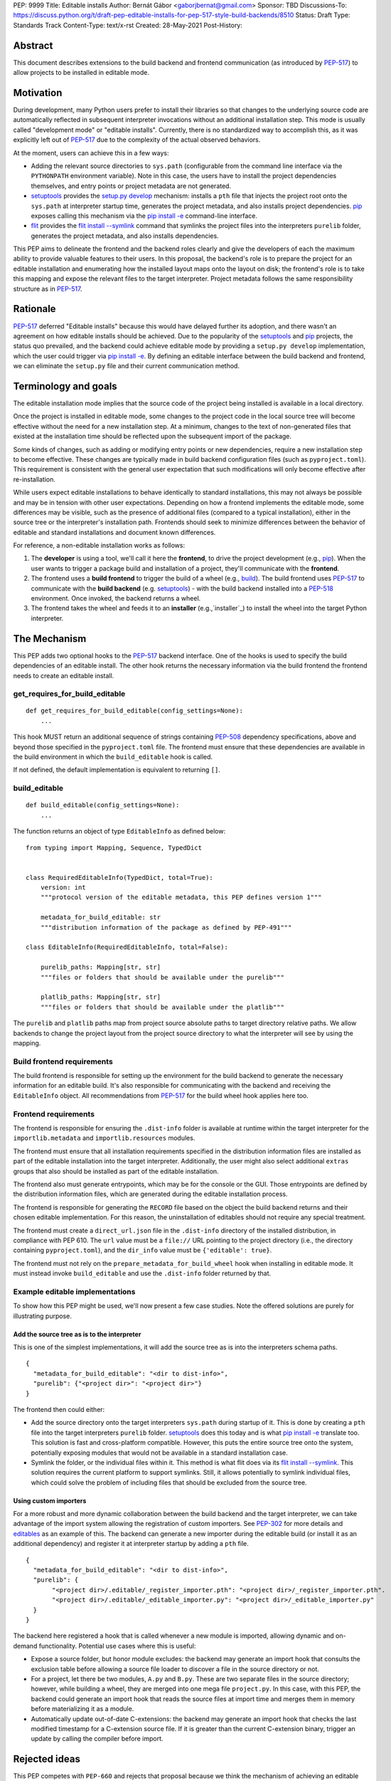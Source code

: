PEP: 9999
Title: Editable installs
Author: Bernát Gábor <gaborjbernat@gmail.com>
Sponsor: TBD
Discussions-To: https://discuss.python.org/t/draft-pep-editable-installs-for-pep-517-style-build-backends/8510
Status: Draft
Type: Standards Track
Content-Type: text/x-rst
Created: 28-May-2021
Post-History: 


Abstract
========

This document describes extensions to the build backend and frontend communication (as introduced by `PEP-517`_) to allow projects to be installed in editable mode.

Motivation
==========

During development, many Python users prefer to install their libraries so that changes to the underlying source code are automatically reflected in subsequent interpreter invocations without an additional installation step. This mode is usually called "development mode" or "editable installs". Currently, there is no standardized way to accomplish this, as it was explicitly left out of `PEP-517`_ due to the complexity of the actual observed behaviors.

At the moment, users can achieve this in a few ways:

- Adding the relevant source directories to ``sys.path`` (configurable from the command line interface via the ``PYTHONPATH`` environment variable). Note in this case, the users have to install the project dependencies themselves, and entry points or project metadata are not generated.
- `setuptools`_ provides the `setup.py develop`_ mechanism: installs a ``pth`` file that injects the project root onto the ``sys.path`` at interpreter startup time, generates the project metadata, and also installs project dependencies. `pip`_ exposes calling this mechanism via the `pip install -e <project_directory>`_ command-line interface.
- `flit`_ provides the `flit install --symlink`_ command that symlinks the project files into the interpreters ``purelib`` folder, generates the project metadata, and also installs dependencies.

This PEP aims to delineate the frontend and the backend roles clearly and give the developers of each the maximum ability to provide valuable features to their users. In this proposal, the backend's role is to prepare the project for an editable installation and enumerating how the installed layout maps onto the layout on disk; the frontend's role is to take this mapping and expose the relevant files to the target interpreter. Project metadata follows the same responsibility structure as in `PEP-517`_.

Rationale
=========

`PEP-517`_ deferred "Editable installs" because this would have delayed further its adoption, and there wasn't an agreement on how editable installs should be achieved. Due to the popularity of the `setuptools`_ and `pip`_ projects, the status quo prevailed, and the backend could achieve editable mode by providing
a ``setup.py develop`` implementation, which the user could trigger via `pip install -e <project_directory>`_. By defining an editable interface
between the build backend and frontend, we can eliminate the ``setup.py`` file and their current communication method.

Terminology and goals
=====================

The editable installation mode implies that the source code of the project being installed is available in a local directory.

Once the project is installed in editable mode, some changes to the project code in the local source tree will become effective without the need for a new installation step. At a minimum, changes to the text of non-generated files that existed at the installation time should be reflected upon the subsequent import of the package.

Some kinds of changes, such as adding or modifying entry points or new dependencies, require a new installation step to become effective. These changes are typically made in build backend configuration files (such as ``pyproject.toml``). This requirement is consistent with the general user expectation that such modifications will only become effective after re-installation.

While users expect editable installations to behave identically to standard installations, this may not always be possible and may be in tension with other user expectations. Depending on how a frontend implements the editable mode, some differences may be visible, such as the presence of additional files (compared to a typical installation), either in the source tree or the interpreter's installation path. Frontends should seek to minimize differences between the behavior of editable and standard installations and document known differences.

For reference, a non-editable installation works as follows:

1. The **developer** is using a tool, we'll call it here the **frontend**, to drive the project development (e.g., `pip`_). When the user wants to trigger a package build and installation of a project, they'll communicate with the **frontend**.
2. The frontend uses a **build frontend** to trigger the build of a wheel (e.g., `build`_). The build frontend uses `PEP-517`_ to communicate with the **build backend** (e.g. `setuptools`_) - with the build backend installed into a `PEP-518`_ environment. Once invoked, the backend returns a wheel.
3. The frontend takes the wheel and feeds it to an **installer** (e.g.,`installer`_) to install the wheel into the target Python interpreter.

The Mechanism
=============

This PEP adds two optional hooks to the `PEP-517`_ backend interface. One of the hooks is used to specify the build dependencies of an editable install. The other hook returns the necessary information via the build frontend the frontend needs to create an editable install.

get_requires_for_build_editable
-------------------------------

::

  def get_requires_for_build_editable(config_settings=None):
      ...

This hook MUST return an additional sequence of strings containing `PEP-508`_ dependency specifications, above and beyond those specified in the ``pyproject.toml`` file. The frontend must ensure that these dependencies are available in the build environment in which the ``build_editable`` hook is called.

If not defined, the default implementation is equivalent to returning ``[]``.

build_editable
--------------

::

  def build_editable(config_settings=None):
      ...

The function returns an object of type ``EditableInfo`` as defined below:

::

  from typing import Mapping, Sequence, TypedDict


  class RequiredEditableInfo(TypedDict, total=True):
      version: int
      """protocol version of the editable metadata, this PEP defines version 1"""

      metadata_for_build_editable: str
      """distribution information of the package as defined by PEP-491"""

  class EditableInfo(RequiredEditableInfo, total=False):

      purelib_paths: Mapping[str, str]
      """files or folders that should be available under the purelib"""

      platlib_paths: Mapping[str, str]
      """files or folders that should be available under the platlib"""



The ``purelib`` and ``platlib`` paths map from project source absolute paths to target directory relative paths. We allow backends to change the project layout from the project source directory to what the interpreter will see by using the mapping.

Build frontend requirements
---------------------------

The build frontend is responsible for setting up the environment for the build backend to generate the necessary information for an editable build. It's also responsible for communicating with the backend and receiving the ``EditableInfo`` object. All recommendations from `PEP-517`_ for the build wheel hook applies here too.

Frontend requirements
---------------------

The frontend is responsible for ensuring the ``.dist-info`` folder is available at runtime within the target interpreter for the ``importlib.metadata`` and ``importlib.resources`` modules.

The frontend must ensure that all installation requirements specified in the distribution information files are installed as part of the editable installation into the target interpreter. Additionally, the user might also select additional ``extras`` groups that also should be installed as part of the editable installation.

The frontend also must generate entrypoints, which may be for the console or the GUI. Those entrypoints are defined by the distribution information files, which are generated during the editable installation process.

The frontend is responsible for generating the ``RECORD`` file based on the object the build backend returns and their chosen editable implementation. For this reason, the uninstallation of editables should not require any special treatment.

The frontend must create a ``direct_url.json`` file in the ``.dist-info`` directory of the installed distribution, in compliance with PEP 610. The ``url`` value must be a ``file://`` URL pointing to the project directory (i.e., the directory containing ``pyproject.toml``), and the ``dir_info`` value must be ``{'editable': true}``.

The frontend must not rely on the ``prepare_metadata_for_build_wheel`` hook when installing in editable mode. It must instead invoke ``build_editable`` and use the ``.dist-info`` folder returned by that.

Example editable implementations
--------------------------------

To show how this PEP might be used, we'll now present a few case studies. Note the offered solutions are purely for illustrating purpose.

Add the source tree as is to the interpreter
~~~~~~~~~~~~~~~~~~~~~~~~~~~~~~~~~~~~~~~~~~~~

This is one of the simplest implementations, it will add the source tree as is into the interpreters schema paths.

::

    {
      "metadata_for_build_editable": "<dir to dist-info>",
      "purelib": {"<project dir>": "<project dir>"}
    }

The frontend then could either:

- Add the source directory onto the target interpreters ``sys.path`` during startup of it. This is done by creating a ``pth`` file into the target interpreters ``purelib`` folder. `setuptools`_ does this today and is what `pip install -e <project_directory>`_ translate too. This solution is fast and cross-platform compatible. However, this puts the entire source tree onto the system, potentially exposing modules that would not be available in a standard installation case.
- Symlink the folder, or the individual files within it. This method is what flit does via its `flit install --symlink`_. This solution requires the current platform to support symlinks. Still, it allows potentially to symlink individual files, which could solve the problem of including files that should be excluded from the source tree.

Using custom importers
~~~~~~~~~~~~~~~~~~~~~~

For a more robust and more dynamic collaboration between the build backend and the target interpreter, we can take advantage of the import system allowing the registration of custom importers. See `PEP-302`_ for more details and `editables`_ as an example of this. The backend can generate a new importer during the editable build (or install it as an additional dependency) and register it at interpreter startup by adding a ``pth`` file.

::

    {
      "metadata_for_build_editable": "<dir to dist-info>",
      "purelib": {
           "<project dir>/.editable/_register_importer.pth": "<project dir>/_register_importer.pth".
           "<project dir>/.editable/_editable_importer.py": "<project dir>/_editable_importer.py"
      }
    }

The backend here registered a hook that is called whenever a new module is imported, allowing dynamic and on-demand functionality. Potential use cases where this is useful:

- Expose a source folder, but honor module excludes: the backend may generate an import hook that consults the exclusion table before allowing a source file loader to discover a file in the source directory or not.
- For a project, let there be two modules, ``A.py`` and ``B.py``. These are two separate files in the source directory; however, while building a wheel, they are merged into one mega file ``project.py``. In this case, with this PEP, the backend could generate an import hook that reads the source files at import time and merges them in memory before materializing it as a module.
- Automatically update out-of-date C-extensions: the backend may generate an import hook that checks the last modified timestamp for a C-extension source file. If it is greater than the current C-extension binary, trigger an update by calling the compiler before import.

Rejected ideas
==============

This PEP competes with ``PEP-660`` and rejects that proposal because we think the mechanism of achieving an editable installation should be within the build frontend rather than the build backend. Furthermore, this approach allows the ecosystem to use alternative means to accomplish the editable installation effect (e.g., insert path on ``sys.path`` or symlinks instead of just implying the loose wheel mode from the backend described by that PEP).

References
==========

.. _`PEP-302`: https://www.python.org/dev/peps/pep-0517/
.. _`PEP-517`: https://www.python.org/dev/peps/pep-0517/
.. _`PEP-508`: https://www.python.org/dev/peps/pep-0508/
.. _`PEP-518`: https://www.python.org/dev/peps/pep-0518/
.. _`setuptools`: https://setuptools.readthedocs.io/en/latest/
.. _`setup.py develop`: https://setuptools.readthedocs.io/en/latest/userguide/commands.html#develop-deploy-the-project-source-in-development-mode
.. _`pip`: https://pip.pypa.io
.. _`installer`: https://pypi.org/project/installer
.. _`build`: https://pypa-build.readthedocs.io
.. _`pip install -e <project_directory>`: https://pip.pypa.io/en/stable/cli/pip_install/#install-editable
.. _`flit`: https://flit.readthedocs.io/en/latest/index.html
.. _`flit install --symlink`: https://flit.readthedocs.io/en/latest/cmdline.html#cmdoption-flit-install-s
.. _`editables`: https://pypi.org/project/editables


Copyright
=========

This document is placed in the public domain or under the
CC0-1.0-Universal license, whichever is more permissive.

..
   Local Variables:
   mode: indented-text
   indent-tabs-mode: nil
   sentence-end-double-space: t
   fill-column: 70
   coding: utf-8
   End:
